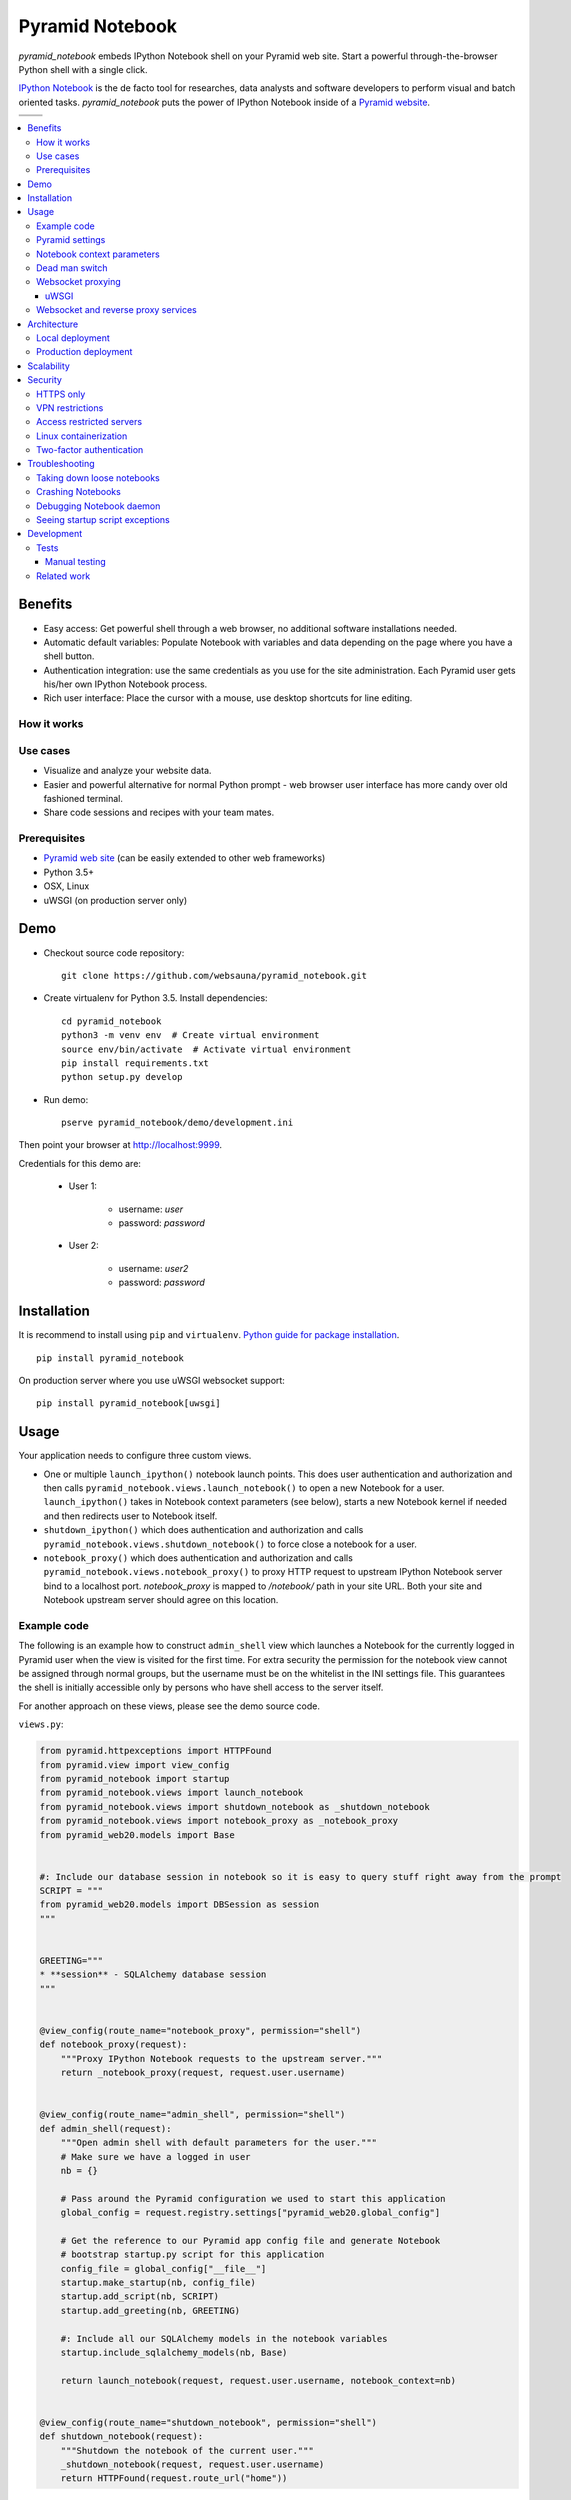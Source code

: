 ================
Pyramid Notebook
================

*pyramid_notebook* embeds IPython Notebook shell on your Pyramid web site. Start a powerful through-the-browser Python shell with a single click.

`IPython Notebook <http://ipython.org/notebook.html>`_ is the de facto tool for researches, data analysts and software developers to perform visual and batch oriented tasks. *pyramid_notebook* puts the power of IPython Notebook inside of a `Pyramid website <http://trypyramid.com>`_.

.. |ci| image:: https://travis-ci.org/websauna/pyramid_notebook.svg
    :target: https://travis-ci.org/websauna/pyramid_notebook

.. |cov| image:: https://codecov.io/bitbucket/miohtama/pyramid_notebook/coverage.svg?branch=master
    :target: https://codecov.io/bitbucket/miohtama/pyramid_notebook?branch=master

.. |downloads| image:: https://img.shields.io/pypi/dm/pyramid_notebook.svg
    :target: https://pypi.python.org/pypi/pyramid_notebook/
    :alt: Downloads

.. |latest| image:: https://img.shields.io/pypi/v/pyramid_notebook.svg
    :target: https://pypi.python.org/pypi/pyramid_notebook/
    :alt: Latest Version

.. |license| image:: https://img.shields.io/pypi/l/pyramid_notebook.svg
    :target: https://pypi.python.org/pypi/pyramid_notebook/
    :alt: License

.. |versions| image:: https://img.shields.io/pypi/pyversions/pyramid_notebook.svg
    :target: https://pypi.python.org/pypi/pyramid_notebook/
    :alt: Supported Python versions

+-----------+-----------+
| |ci|      | |license| |
+-----------+-----------+
| |versions|| |latest|  |
+-----------+-----------+

.. contents:: :local:

Benefits
========

* Easy access: Get powerful shell through a web browser, no additional software installations needed.

* Automatic default variables: Populate Notebook with variables and data depending on the page where you have a shell button.

* Authentication integration: use the same credentials as you use for the site administration. Each Pyramid user gets his/her own IPython Notebook process.

* Rich user interface: Place the cursor with a mouse, use desktop shortcuts for line editing.

How it works
------------

.. image :: https://raw.githubusercontent.com/websauna/pyramid_notebook/master/docs/animation.gif

Use cases
---------

* Visualize and analyze your website data.

* Easier and powerful alternative for normal Python prompt - web browser user interface has more candy over old fashioned terminal.

* Share code sessions and recipes with your team mates.

Prerequisites
-------------

* `Pyramid web site <http://www.pylonsproject.org/projects/pyramid/about>`_ (can be easily extended to other web frameworks)

* Python 3.5+

* OSX, Linux

* uWSGI (on production server only)

Demo
====

* Checkout source code repository::

    git clone https://github.com/websauna/pyramid_notebook.git

* Create virtualenv for Python 3.5. Install dependencies::

    cd pyramid_notebook
    python3 -m venv env  # Create virtual environment
    source env/bin/activate  # Activate virtual environment
    pip install requirements.txt
    python setup.py develop

* Run demo::

    pserve pyramid_notebook/demo/development.ini

Then point your browser at `http://localhost:9999 <http://localhost:9999>`_.

Credentials for this demo are:

    * User 1:

        - username: *user*
        - password: *password*

    * User 2:

        - username: *user2*
        - password: *password*

Installation
============

It is recommend to install using ``pip`` and ``virtualenv``. `Python guide for package installation <https://packaging.python.org/en/latest/installing.html>`_. ::

    pip install pyramid_notebook

On production server where you use uWSGI websocket support::

    pip install pyramid_notebook[uwsgi]

Usage
=====

Your application needs to configure three custom views.

* One or multiple ``launch_ipython()`` notebook launch points. This does user authentication and authorization and then calls ``pyramid_notebook.views.launch_notebook()`` to open a new Notebook for a user. ``launch_ipython()`` takes in Notebook context parameters (see below), starts a new Notebook kernel if needed and then redirects user to Notebook itself.

* ``shutdown_ipython()`` which does authentication and authorization and calls ``pyramid_notebook.views.shutdown_notebook()`` to force close a notebook for a user.

* ``notebook_proxy()`` which does authentication and authorization and calls ``pyramid_notebook.views.notebook_proxy()`` to proxy HTTP request to upstream IPython Notebook server bind to a localhost port. `notebook_proxy` is mapped to `/notebook/` path in your site URL. Both your site and Notebook upstream server should agree on this location.

Example code
------------

The following is an example how to construct ``admin_shell`` view which launches a Notebook for the currently logged in Pyramid user when the view is visited for the first time. For extra security the permission for the notebook view cannot be assigned through normal groups, but the username must be on the whitelist in the INI settings file. This guarantees the shell is initially accessible only by persons who have shell access to the server itself.

For another approach on these views, please see the demo source code.

``views.py``:

.. code-block:: python

    from pyramid.httpexceptions import HTTPFound
    from pyramid.view import view_config
    from pyramid_notebook import startup
    from pyramid_notebook.views import launch_notebook
    from pyramid_notebook.views import shutdown_notebook as _shutdown_notebook
    from pyramid_notebook.views import notebook_proxy as _notebook_proxy
    from pyramid_web20.models import Base


    #: Include our database session in notebook so it is easy to query stuff right away from the prompt
    SCRIPT = """
    from pyramid_web20.models import DBSession as session
    """


    GREETING="""
    * **session** - SQLAlchemy database session
    """


    @view_config(route_name="notebook_proxy", permission="shell")
    def notebook_proxy(request):
        """Proxy IPython Notebook requests to the upstream server."""
        return _notebook_proxy(request, request.user.username)


    @view_config(route_name="admin_shell", permission="shell")
    def admin_shell(request):
        """Open admin shell with default parameters for the user."""
        # Make sure we have a logged in user
        nb = {}

        # Pass around the Pyramid configuration we used to start this application
        global_config = request.registry.settings["pyramid_web20.global_config"]

        # Get the reference to our Pyramid app config file and generate Notebook
        # bootstrap startup.py script for this application
        config_file = global_config["__file__"]
        startup.make_startup(nb, config_file)
        startup.add_script(nb, SCRIPT)
        startup.add_greeting(nb, GREETING)

        #: Include all our SQLAlchemy models in the notebook variables
        startup.include_sqlalchemy_models(nb, Base)

        return launch_notebook(request, request.user.username, notebook_context=nb)


    @view_config(route_name="shutdown_notebook", permission="shell")
    def shutdown_notebook(request):
        """Shutdown the notebook of the current user."""
        _shutdown_notebook(request, request.user.username)
        return HTTPFound(request.route_url("home"))

We also need to capture the INI settings file on the server start up, so that we can pass it forward to IPython Notebook process. In ``__init__.py``:

.. code-block:: python

    def main(global_config, **settings):
        settings["pyramid_web20.global_config"] = global_config

Then we have a custom principals handler granting the ``shell`` permission for users read from the user whitelist in the configuration file:

.. code-block:: python

    def find_groups(userid, request):
        """Get applied groups and other for the user"""

        from horus.interfaces import IUserModel
        user_class = request.registry.queryUtility(IUserModel)

        # Read superuser names from the config
        superusers = aslist(request.registry.settings.get("pyramid_web20.superusers"))

        user = models.DBSession.query(user_class).get(userid)
        if user:
            if user.can_login():
                principals = ['group:{}'.format(g.name) for g in user.groups]

            # Allow superuser permission
            if user.username in superusers or user.email in superusers:
                principals.append("superuser:superuser")

            return principals

        # User not found, user disabled
        return None

We refer to ``superuser:super`` in Pyramid site root object::

    class Root:

        __acl__ = [
            ...
            (Allow, "superuser:superuser", 'shell'),
        ]

And here is the configuration file bit::

    pyramid_web20.superusers =
        mikko@example.com

Pyramid settings
----------------

*python_notebook* reads following parameters from your Pyramid INI configuration file::

    # Where we store IPython Notebook runtime and persistent files
    # (pid, saved notebooks, etc.).
    # Each user will get a personal subfolder in this folder
    pyramid_notebook.notebook_folder = /tmp/pyramid_notebook

    # Automatically shutdown IPython Notebook kernel
    # after his many seconds have elapsed since startup
    pyramid_notebook.kill_timeout = 3600

    # Websocket proxy launch function.
    # This is a view function that upgrades the current HTTP request to Websocket (101 upgrade protocol)
    # and starts the web server websocket proxy loop. Currently only uWSGI supported
    # (see below).
    pyramid_notebook.websocket_proxy =

    # For uWSGI in production
    # pyramid_notebook.websocket_proxy = pyramid_notebook.uwsgi.serve_websocket

    # If you need to server websockets from alternative domain (See below).
    # Example value: https://ws.example.com
    pyramid_notebook.alternative_domain =

Notebook context parameters
---------------------------

Notebooks can be opened with context sensitive parameters. Some are filled in by the framework, some of those you can set yourself.

* You pass in your Notebook context parameters when you call ``launch_notebook()``.

* To have custom context variables change *startup* script.

* To have different info screen change *greeting* text

Example of what context information you can pass below::

    {

        # Extra Python script executed on notebook startup - this is saved as startup.py
        "startup": ""

        # Markdown text displayed at the beginning of the notebook
        "greeting": ""

        # List of paths where to load IPython Notebook Jinja templates
        # http://ipython.org/ipython-doc/3/config/options/notebook.html
        "extra_template_paths": []

        # Notebook daemon process id - filled it in by the daemon itself
        "pid": 1234,

        # Notebook daemon kill timeout in seconds - filled in by the the daemon itself after parsing command line arguments
        "kill_timeout": 5,

        # Bound localhost port for this notebook - filled in by the daemon itself after parsing command line arguments
        "http_port": 9999,

        # Set Notebook HTTP Allow Origin header to tell where websockets are allowed to connect
        "allow_origin": 'localhost:9999',

        # Override websocket URL
        "websocket_url": 'ws://localhost:9998',

        # Path in URL where Notebook is proxyed, must match notebook_proxy() view
        "notebook_path": '/notebook/',

        # Hash of this context. This is generated automatically from supplied context dictionary if not given. If the hash changes the notebook is restarted with new context data.
        "context_hash": 'foo',
    }


Dead man switch
---------------

Launched Notebook processes have maximum life time after which they terminate themselves. Currently the termation is unconditional seconds since the start up, but in the future versions this is expected to change to a dead man switchs where the process only terminates itself if there has not been recent activity.

Websocket proxying
------------------

IPython Notebook needs two different kind of connections to function properly

* HTTP connection for loading the pages, assets

* Websocket for real-time communication with Notebook kernel

When you run Pyramid's ``pserve`` development server on your local machine and enter the Notebook shell, the websocket connection is made directly to IPython Notebook port bound localhost. This is because ``pserve`` does not have any kind of support for websockets. This behavior is controlled by ``pyramid_notebook.websocket_proxy`` setting.

On the production server, you usually run a web server which spawns processes to execute WSGI requests, the Python standard for hosting web applications. Unfortunately, like WSGI for HTTP, there doesn't exist a standard for doing websocket requests in a Python application. Thus, one has to add support for websockets for each web server separately. Currently *pyramid_notebook* supports the following web servers

 * `uWSGI <https://uwsgi-docs.readthedocs.org/en/latest/>`_

It is ok to have another web server at the front of uWSGI, like Nginx, as these web servers can usually do proxy pass for websocket connections. You might need to add following to your Nginx config::

    # include a variable for the upgrade header
    map $http_upgrade $connection_upgrade {
        default   upgrade;
        ''        close;
    }

    server {
        location / {
            include uwsgi_params;

            proxy_http_version 1.1;
            proxy_set_header Upgrade $http_upgrade;
            proxy_set_header Connection $connection_upgrade;
        }
    }

uWSGI
~~~~~

To turn on websocket support on your uWSGI production server add following to your production INI settings::

    pyramid_notebook.websocket_proxy = pyramid_notebook.uwsgi.serve_websocket

Also you need to enable websockets in your uWSGI settings::

    http-websockets = true


Websocket and reverse proxy services
------------------------------------

Reverse proxy services, like CloudFlare <https://support.cloudflare.com/hc/en-us/articles/200169466-Can-I-use-CloudFlare-with-WebSockets->`_, might give only limited or no support for websockets. This may manifest itself in the form of *400 Bad Request* responses from the server because the reverse proxy service strips out ``Connection: Upgrade`` HTTP Request header. In this case it is recommended that you serve IPython Notebook from a separate domain where the websocket connection gets unhindered access to your server.

You need to

* Configure your naked web server to respond to an alternative domain name (``ws.example.com``).

* Configure ``pyramid_notebook`` to rewrite notebook URLs to come from the alternative domain::

    pyramid_notebook.alternative_domain = https://ws.example.com

* Pyramid ``AuthTktAuthenticationPolicy``, by default, supports wildcard authentication cookies.

* You can limit the naked domain to expose ``/notebook/`` URLs only.

Architecture
============

Each Pyramid user has a named Notebook process. Each Notebook process gets their own working folder, dynamically created upon the first lanch. Notebooks are managed by ``NotebookManager`` class which detects changes in notebook context and restarts the Notebook process for the user with a new context if needed.

Notebook bind itself to localhost ports. Pyramid view proxyes ``/notebook/`` HTTP requests to Notebook and first checks the HTTP request has necessary permissions by performing authentication and authorization checks. The proxy view is also responsible for starting a web server specific websocket proxy loop.

Launched Notebook processes are daemonized and separated from the web server process. The communication between the web server and the daemon process happens through command line, PID file and context file (JSON dump of notebook context parameters, as described above).

Local deployment
----------------

.. image :: https://raw.githubusercontent.com/websauna/pyramid_notebook/master/docs/localhost_deployment.png


Production deployment
---------------------

.. image :: https://raw.githubusercontent.com/websauna/pyramid_notebook/master/docs/production_deployment.png


Scalability
===========

The tool is intended for team internal use only. The default settings limit the number of users who can create and access notebooks to 10 people.

Currently a new daemon process is launched for each user in non-scalable manner. If 100+ users scalability is required there exist several ways to make the tool more lightweight. For example, `you can offload Websockets away from main uWSGI server to a dedicated gevent server <http://uwsgi-docs.readthedocs.org/en/latest/articles/OffloadingWebsocketsAndSSE.html>`_.

Security
========

With great power comes great responsibility.

.. note::

    Giving a user *pyramid_notebook* access is equal to giving him/her SSH access to a website UNIX user.

*pyramid_notebook* relies on user authorization and authentication by Pyramid web framework. It is your site, so the authentication and authorization system is as good as you made it to be. If you do not feel comfortable exposing this much of power over website authentication, you can still have notebook sessions e.g. over SSH tunneling.

Below are some security matters you should consider.

HTTPS only
----------

*pyramid_notebook* accepts HTTPS connections only. HTTP connections are unencrypted and leaking information over HTTP could lead severe compromises.

VPN restrictions
----------------

You can configure your web server to allow access to */notebook/* URLs from whitelisted IP networks only.

Access restricted servers
-------------------------

You do not need to run *pyramid_notebook* sessions on the main web servers. You can configure a server with limited data and code separately for running *pyramid_notebook*.

The access restricted server can have

* Read-only account on the database

* Source code and configuration files containing sensitive secrets removed (HTTPS keys, API tokens, etc.)

Linux containerization
----------------------

Notebook process can be made to start inside Linux container. Thus, it would still run on the same server, but you can limit the access to file system and network by the kernel. `Read more about Linux cgroups <http://en.wikipedia.org/wiki/Cgroups>`_.

Two-factor authentication
-------------------------

Consider requiring your website admins to use `two-factor authentication <http://en.wikipedia.org/wiki/Two_factor_authentication>`_ to protect against admin credential loss due to malware, keylogging and such nasties. Example `two-factor library for Python <http://code.thejeshgn.com/pyg2fa>`_.

Troubleshooting
===============

Taking down loose notebooks
---------------------------

In the case the notebook daemon processes get stuck, e.g. by user starting a infinite loop and do not terminate properly, you can take them down.

* Any time you launch a notebook with different context (different parameters) for the user, the prior notebook process gets terminated forcefully

* You can manually terminate all notebook processes. Ex::

    pkill -f notebook_daemon.py

Crashing Notebooks
------------------

The following are indication of crashed Notebook process.
The following page on Notebook when you try try to start Notebook through web:

    Apparently IPython Notebook daemon process is not running for user

... or the IPython Notebook dialog *Connecting failed* and connecting to kernel does not work.

Notebook has most likely died because of Python exception. There exists a file ``notebook.stderr.log``, one per each user, where you should be able to read traceback what happened.

Debugging Notebook daemon
-------------------------

The notebook daemon can be started from a command line and supports normal UNIX daemon ``start``, ``stop`` and ``fg`` commands. You need to give mandatory pid file, working folder, HTTP port and kill timeout arguments.

Example how to start Notebook daemon manually::

    python $SOMEWHERE/pyramid_notebook/server/notebook_daemon.py fg /tmp/pyramid_notebook/$USER/notebook.pid /tmp/pyramid_notebook/$USER 8899 3600


Seeing startup script exceptions
--------------------------------

If the startup script does not populate your Notebook with default variables as you hope, you can always do

* ``print(locals())`` to see what local variables are set

* ``print(gocals())`` to see what global variables are set

* Manually execute startup script inside IPython Notebook, e.g. ``exec(open("/tmp/pyramid_notebook/user-1/.jupyter/profile_default/startup/startup.py ").read())`` (check the actual path by exploring ``/tmp/pyramid_notebook`` on your local filesystem).

Development
===========

* `Source code <https://github.com/websauna/pyramid_notebook>`_

* `Issue tracker <https://github.com/websauna/pyramid_notebook/issues>`_

* `Documentation <https://github.com/websauna/pyramid_notebook>`_

Tests
-----

.. note ::

    Due to UI complexity of IPython Notebook interaction browser tests must be executed with full Firefox or Chrome driver.

Install test dependencies::

    pip install -e ".[test]"

Running manual instance::

    pserve pyramid_notebook/demo/development.ini --reload

Username is ``username`` and password ``password``.

Running tests::

    py.test tests --splinter-webdriver=chrome --splinter-make-screenshot-on-failure=false --ini=pyramid_notebook/demo/development.ini

Running a single test::

     py.test tests/* --splinter-webdriver=chrome --splinter-make-screenshot-on-failure=false --ini=pyramid_notebook/demo/development.ini -s -k test_notebook_template

Run full test coverage::

    py.test tests/* --cov pyramid_notebook --cov-report xml --splinter-webdriver=chrome --splinter-make-screenshot-on-failure=false --ini=pyramid_notebook/demo/development.ini -s -k test_notebook_template

Running uWSGI server with websockets::

    uwsgi --virtualenv=venv --wsgi-file=pyramid_notebook/demo/wsgi.py --pythonpath=venv/bin/python uwsgi.ini

Running uWSGI under Nginx for manual websocket proxy testing (OSX)::

    pkill nginx ; nginx -c `pwd`/nginx.conf
    uwsgi --virtualenv=venv --wsgi-file=pyramid_notebook/demo/wsgi.py --pythonpath=venv/bin/python uwsgi-under-nginx.ini


.. note ::

    Selenium Firefox has a bug which prevents typing ( on keyboard, preventing running tests on Firefox.

Manual testing
~~~~~~~~~~~~~~

You can manually launch the process to see any errors from IPython Notebook start.

Run ``test_start_stop`` test and capture log output in stdout::

    py.test tests --splinter-webdriver=chrome --splinter-make-screenshot-on-failure=false --ini=pyramid_notebook/demo/development.ini -s -k test_start_stop
    ...
    INFO:pyramid_notebook.notebookmanager:Running notebook command: python ./pyramid_notebook/server/notebook_daemon.py start /tmp/pyramid_notebook_tests/testuser1/notebook.pid /tmp/pyramid_notebook_tests/testuser1 40007 60

You can::

    python ./pyramid_notebook/server/notebook_daemon.py start /tmp/pyramid_notebook_tests/testuser1/notebook.pid /tmp/pyramid_notebook_tests/testuser1 40005 60


Related work
------------

* https://github.com/jupyter/jupyterhub

* https://github.com/Carreau/IPython-notebook-proxy

* https://github.com/UnataInc/ipydra/tree/master/ipydrar
